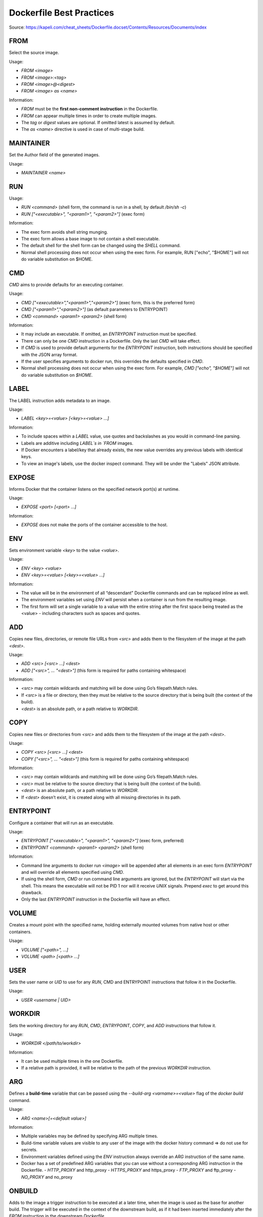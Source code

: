 Dockerfile Best Practices
-------------------------

Source: https://kapeli.com/cheat_sheets/Dockerfile.docset/Contents/Resources/Documents/index

FROM
~~~~

Select the source image.

Usage:

- `FROM <image>`
- `FROM <image>:<tag>`
- `FROM <image>@<digest>`
- `FROM <image> as <name>`

Information:

- `FROM` must be the **first non-comment instruction** in the Dockerfile.
- `FROM` can appear multiple times in order to create multiple images.
- The `tag` or `digest` values are optional. If omitted latest is assumed by default.
- The `as <name>` directive is used in case of multi-stage build.

MAINTAINER
~~~~~~~~~~

Set the Author field of the generated images.

Usage:

- `MAINTAINER <name>`

RUN
~~~

Usage:

- `RUN <command>` (shell form, the command is run in a shell, by default `/bin/sh -c`)
- `RUN ["<executable>", "<param1>", "<param2>"]` (exec form)

Information:

- The exec form avoids shell string munging.
- The exec form allows a base image to not contain a shell executable.
- The default shell for the shell form can be changed using the `SHELL` command.
- Normal shell processing does not occur when using the exec form. For example, RUN ["echo", "$HOME"] will not do variable substitution on $HOME.

CMD
~~~

`CMD` aims to provide defaults for an executing container.

Usage:

- `CMD ["<executable>","<param1>","<param2>"]` (exec form, this is the preferred form)
- `CMD ["<param1>","<param2>"]` (as default parameters to ENTRYPOINT)
- `CMD <command> <param1> <param2>` (shell form)

Information:

- It may include an executable. If omitted, an `ENTRYPOINT` instruction must be specified.
- There can only be one `CMD` instruction in a Dockerfile. Only the last `CMD` will take effect.
- If `CMD` is used to provide default arguments for the `ENTRYPOINT` instruction, both instructions should be specified with the JSON array format.
- If the user specifies arguments to docker run, this overrides the defaults specified in `CMD`.
- Normal shell processing does not occur when using the exec form. For example, `CMD ["echo", "$HOME"]` will not do variable substitution on `$HOME`.

LABEL
~~~~~

The LABEL instruction adds metadata to an image.

Usage:

- `LABEL <key>=<value> [<key>=<value> ...]`

Information:

- To include spaces within a `LABEL` value, use quotes and backslashes as you would in command-line parsing.
- Labels are additive including `LABEL`s in `FROM` images.
- If Docker encounters a label/key that already exists, the new value overrides any previous labels with identical keys.
- To view an image's labels, use the docker inspect command. They will be under the "Labels" JSON attribute.

EXPOSE
~~~~~~

Informs Docker that the container listens on the specified network port(s) at runtime.

Usage:

- `EXPOSE <port> [<port> ...]`

Information:

- `EXPOSE` does not make the ports of the container accessible to the host.

ENV
~~~

Sets environment variable `<key>` to the value `<value>`.

Usage:

- `ENV <key> <value>`
- `ENV <key>=<value> [<key>=<value> ...]`

Information:

- The value will be in the environment of all “descendant” Dockerfile commands and can be replaced inline as well.
- The environment variables set using `ENV` will persist when a container is run from the resulting image.
- The first form will set a single variable to a value with the entire string after the first space being treated as the <value> - including characters such as spaces and quotes.

ADD
~~~

Copies new files, directories, or remote file URLs from `<src>` and adds them to the filesystem of the image at the path `<dest>`.

Usage:

- `ADD <src> [<src> ...] <dest>`
- `ADD ["<src>", ... "<dest>"]` (this form is required for paths containing whitespace)

Information:

- `<src>` may contain wildcards and matching will be done using Go’s filepath.Match rules.
- If `<src>` is a file or directory, then they must be relative to the source directory that is being built (the context of the build).
- `<dest>` is an absolute path, or a path relative to `WORKDIR`.

COPY
~~~~

Copies new files or directories from `<src>` and adds them to the filesystem of the image at the path `<dest>`.

Usage:

- `COPY <src> [<src> ...] <dest>`
- `COPY ["<src>", ... "<dest>"]` (this form is required for paths containing whitespace)

Information:

- `<src>` may contain wildcards and matching will be done using Go’s filepath.Match rules.
- `<src>` must be relative to the source directory that is being built (the context of the build).
- `<dest>` is an absolute path, or a path relative to `WORKDIR`.
- If `<dest>` doesn’t exist, it is created along with all missing directories in its path.

ENTRYPOINT
~~~~~~~~~~

Configure a container that will run as an executable.

Usage:

- `ENTRYPOINT ["<executable>", "<param1>", "<param2>"]` (exec form, preferred)
- `ENTRYPOINT <command> <param1> <param2>` (shell form)

Information:

- Command line arguments to docker run `<image>` will be appended after all elements in an exec form `ENTRYPOINT` and will override all elements specified using `CMD`.
- If using the shell form, `CMD` or run command line arguments are ignored, but the `ENTRYPOINT` will start via the shell. This means the executable will not be PID 1 nor will it receive `UNIX` signals. Prepend `exec` to get around this drawback.
- Only the last `ENTRYPOINT` instruction in the Dockerfile will have an effect.

VOLUME
~~~~~~

Creates a mount point with the specified name, holding externally mounted volumes from native host or other containers.

Usage:

- `VOLUME ["<path>", ...]`
- `VOLUME <path> [<path> ...]`

USER
~~~~~

Sets the user name or `UID` to use for any `RUN`, CMD and ENTRYPOINT instructions that follow it in the Dockerfile.

Usage:

- `USER <username | UID>`

WORKDIR
~~~~~~~

Sets the working directory for any `RUN`, `CMD`, `ENTRYPOINT`, `COPY`, and `ADD` instructions that follow it.

Usage:

- `WORKDIR </path/to/workdir>`

Information:

- It can be used multiple times in the one Dockerfile.
- If a relative path is provided, it will be relative to the path of the previous `WORKDIR` instruction.

ARG
~~~

Defines a **build-time** variable that can be passed using the `--build-arg <varname>=<value>` flag of the `docker build` command.

Usage:

- `ARG <name>[=<default value>]`

Information:

- Multiple variables may be defined by specifying ARG multiple times.
- Build-time variable values are visible to any user of the image with the docker history command => do not use for secrets.
- Environment variables defined using the `ENV` instruction always override an `ARG` instruction of the same name.
- Docker has a set of predefined ARG variables that you can use without a corresponding ARG instruction in the Dockerfile.
  - `HTTP_PROXY` and http_proxy
  - `HTTPS_PROXY` and https_proxy
  - `FTP_PROXY` and ftp_proxy
  - `NO_PROXY` and no_proxy

ONBUILD
~~~~~~~

Adds to the image a trigger instruction to be executed at a later time, when the image is used as the base for another build. The trigger will be executed in the context of the downstream build, as if it had been inserted immediately after the `FROM` instruction in the downstream `Dockerfile`.

Usage:

- `ONBUILD <Dockerfile INSTRUCTION>`

Information:

- Any build instruction can be registered as a trigger.
- Triggers are inherited by the "child" build only. In other words, they are not inherited by "grand-children" builds.
- The `ONBUILD` instruction may not trigger `FROM`, `MAINTAINER`, or `ONBUILD` instructions.

STOPSIGNAL
~~~~~~~~~~

Sets the system call signal that will be sent to the container to exit.

Usage:

- `STOPSIGNAL <signal>`

Information:

- The signal can be a valid unsigned number that matches a position in the kernel’s syscall table, for instance 9, or a signal name in the format `SIGNAME`, for instance `SIGKILL`.

HEALTHCHECK
~~~~~~~~~~~

Tells Docker how to test a container to check that it is still working.

Usage:

- `HEALTHCHECK [<options>] CMD <command> (check container health by running a command inside the container)`
- `HEALTHCHECK NONE (disable any healthcheck inherited from the base image)`

Information:

- Whenever a health check passes, it becomes healthy. After a certain number of consecutive failures, it becomes unhealthy.
- The possible `<options>` values are:
  - `--interval=<duration>` (default: 30s)
  - `--timeout=<duration>` (default: 30s)
  - `--retries=<number>` (default: 3)
- The health check will first run `interval` seconds after the container is started, and then again `interval` seconds after each previous check completes. If a single run of the check takes longer than `timeout` seconds then the check is considered to have failed. It takes `retries` consecutive failures of the health check for the container to be considered unhealthy.
- There can only be one `HEALTHCHECK` instruction in a `Dockerfile`. Only the last `HEALTHCHECK` will take effect.
- <command> can be either a shell command or an exec JSON array.
- The command's exit status indicates the health status of the container.
  - `0: success` - the container is healthy and ready for use
  - `1: unhealthy` - the container is not working correctly
  - `2: reserved` - do not use this exit code
- The first 4096 bytes of stdout and stderr from the `<command>` are stored and can be queried with docker inspect.
- When the health status of a container changes, a `health_status` event is generated with the new status.

SHELL
~~~~~

Set the default shell to be used for the shell form of commands.

Usage:

- `SHELL ["<executable>", "<param1>", "<param2>"]`

Information:

- Each `SHELL` instruction overrides all previous `SHELL` instructions, and affects all subsequent instructions.
- Allows an alternate shell be used such as `zsh`, `csh`, `tcsh`, `powershell`, and others.

